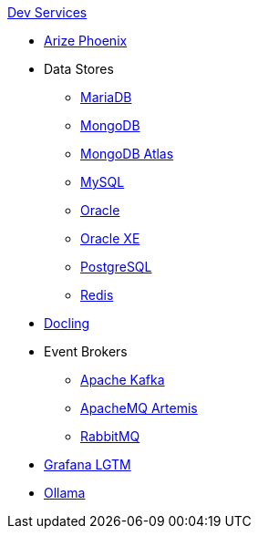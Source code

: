 .xref:index.adoc[Dev Services]
* xref:phoenix.adoc[Arize Phoenix]
* Data Stores
** xref:mariadb.adoc[MariaDB]
** xref:mongodb.adoc[MongoDB]
** xref:mongodb-atlas.adoc[MongoDB Atlas]
** xref:mysql.adoc[MySQL]
** xref:oracle.adoc[Oracle]
** xref:oracle-xe.adoc[Oracle XE]
** xref:postgresql.adoc[PostgreSQL]
** xref:redis.adoc[Redis]
* xref:docling.adoc[Docling]
* Event Brokers
** xref:kafka.adoc[Apache Kafka]
** xref:artemis.adoc[ApacheMQ Artemis]
** xref:rabbitmq.adoc[RabbitMQ]
* xref:lgtm.adoc[Grafana LGTM]
* xref:ollama.adoc[Ollama]
